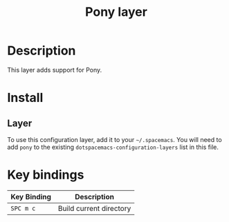 #+TITLE: Pony layer

[[file:img/pony.png]]

* Table of Contents                                         :TOC_4_gh:noexport:
 - [[#description][Description]]
 - [[#install][Install]]
   - [[#layer][Layer]]
 - [[#key-bindings][Key bindings]]

* Description

This layer adds support for Pony.

* Install
** Layer
To use this configuration layer, add it to your =~/.spacemacs=. You will need to
add =pony= to the existing =dotspacemacs-configuration-layers= list in this
file.

* Key bindings

| Key Binding | Description                           |
|-------------+---------------------------------------|
|  ~SPC m c~  | Build current directory               |
